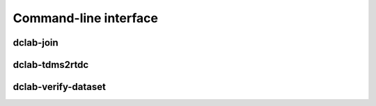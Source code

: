 ======================
Command-line interface
======================


.. _sec_join:

dclab-join
----------

.. simple_argparse::
   :module: dclab.cli
   :func: join_parser
   :prog: dclab-join
    

.. _sec_tdms2rtdc:

dclab-tdms2rtdc
---------------

.. simple_argparse::
   :module: dclab.cli
   :func: tdms2rtdc_parser
   :prog: dclab-tdms2rtdc
    

.. _sec_verify_dataset:

dclab-verify-dataset
--------------------

.. simple_argparse::
   :module: dclab.cli
   :func: verify_dataset_parser
   :prog: dclab-verify-dataset
